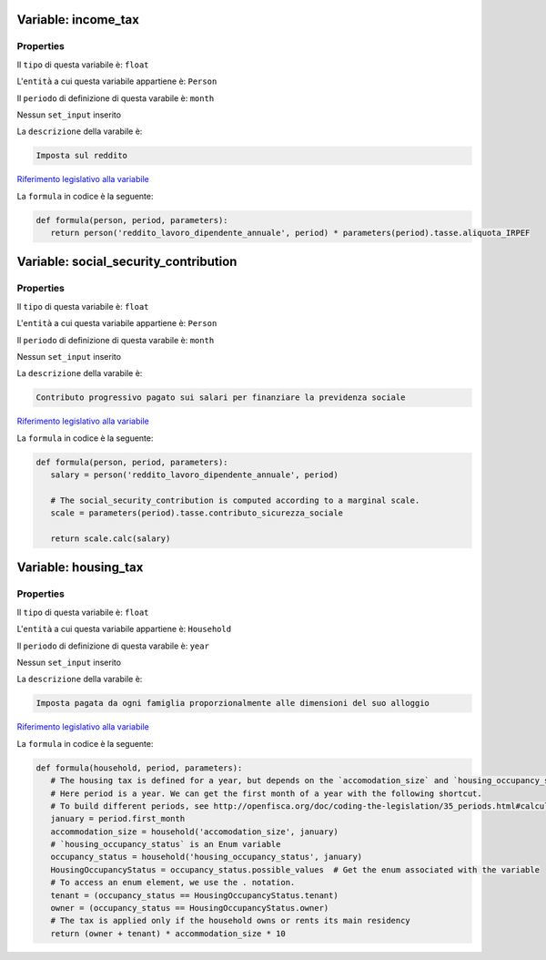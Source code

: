 #######################################################################################################################################################################################################################################################################################################################################################################################################################################################################################################################################################################################################################################################################################################################################################################################################################################################################################################################################################################################################################################
Variable: income_tax
#######################################################################################################################################################################################################################################################################################################################################################################################################################################################################################################################################################################################################################################################################################################################################################################################################################################################################################################################################################################################################################################


Properties 
=======================================================================================================================================================================================================================================================================================================================================================================================================================================================================================================================================================================================================================================================================================================================================================================================================================================================================================================================================================================================================================================

Il ``tipo`` di questa variabile è: ``float``

L'``entità`` a cui questa variabile appartiene è: ``Person``

Il ``periodo`` di definizione di questa varabile è: ``month``

Nessun ``set_input`` inserito

La ``descrizione`` della varabile è: 

.. code-block:: rst

 Imposta sul reddito

`Riferimento legislativo alla variabile <https://law.gov.example/income_tax>`__

La ``formula`` in codice è la seguente: 

.. code:: python 


     def formula(person, period, parameters):
        return person('reddito_lavoro_dipendente_annuale', period) * parameters(period).tasse.aliquota_IRPEF

#######################################################################################################################################################################################################################################################################################################################################################################################################################################################################################################################################################################################################################################################################################################################################################################################################################################################################################################################################################################################################################################
Variable: social_security_contribution
#######################################################################################################################################################################################################################################################################################################################################################################################################################################################################################################################################################################################################################################################################################################################################################################################################################################################################################################################################################################################################################################


Properties 
=======================================================================================================================================================================================================================================================================================================================================================================================================================================================================================================================================================================================================================================================================================================================================================================================================================================================================================================================================================================================================================================

Il ``tipo`` di questa variabile è: ``float``

L'``entità`` a cui questa variabile appartiene è: ``Person``

Il ``periodo`` di definizione di questa varabile è: ``month``

Nessun ``set_input`` inserito

La ``descrizione`` della varabile è: 

.. code-block:: rst

 Contributo progressivo pagato sui salari per finanziare la previdenza sociale

`Riferimento legislativo alla variabile <https://law.gov.example/social_security_contribution>`__

La ``formula`` in codice è la seguente: 

.. code:: python 


     def formula(person, period, parameters):
        salary = person('reddito_lavoro_dipendente_annuale', period)

        # The social_security_contribution is computed according to a marginal scale.
        scale = parameters(period).tasse.contributo_sicurezza_sociale

        return scale.calc(salary)

#######################################################################################################################################################################################################################################################################################################################################################################################################################################################################################################################################################################################################################################################################################################################################################################################################################################################################################################################################################################################################################################
Variable: housing_tax
#######################################################################################################################################################################################################################################################################################################################################################################################################################################################################################################################################################################################################################################################################################################################################################################################################################################################################################################################################################################################################################################


Properties 
=======================================================================================================================================================================================================================================================================================================================================================================================================================================================================================================================================================================================================================================================================================================================================================================================================================================================================================================================================================================================================================================

Il ``tipo`` di questa variabile è: ``float``

L'``entità`` a cui questa variabile appartiene è: ``Household``

Il ``periodo`` di definizione di questa varabile è: ``year``

Nessun ``set_input`` inserito

La ``descrizione`` della varabile è: 

.. code-block:: rst

 Imposta pagata da ogni famiglia proporzionalmente alle dimensioni del suo alloggio

`Riferimento legislativo alla variabile <https://law.gov.example/housing_tax>`__

La ``formula`` in codice è la seguente: 

.. code:: python 


     def formula(household, period, parameters):
        # The housing tax is defined for a year, but depends on the `accomodation_size` and `housing_occupancy_status` on the first month of the year.
        # Here period is a year. We can get the first month of a year with the following shortcut.
        # To build different periods, see http://openfisca.org/doc/coding-the-legislation/35_periods.html#calculating-dependencies-for-a-specific-period
        january = period.first_month
        accommodation_size = household('accomodation_size', january)
        # `housing_occupancy_status` is an Enum variable
        occupancy_status = household('housing_occupancy_status', january)
        HousingOccupancyStatus = occupancy_status.possible_values  # Get the enum associated with the variable
        # To access an enum element, we use the . notation.
        tenant = (occupancy_status == HousingOccupancyStatus.tenant)
        owner = (occupancy_status == HousingOccupancyStatus.owner)
        # The tax is applied only if the household owns or rents its main residency
        return (owner + tenant) * accommodation_size * 10

